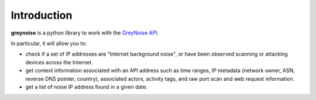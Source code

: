 ============
Introduction
============

**greynoise** is a python library to work with the `GreyNoise API`_.

In particular, it will allow you to:

- check if a set of IP addresses are "Internet background noise", or have been
  observed scanning or attacking devices across the Internet.

- get context information associated with an API address such as time ranges,
  IP metadata (network owner, ASN, reverse DNS pointer, country), associated
  actors, activity tags, and raw port scan and web request information.

- get a list of noise IP address found in a given date.

.. _GreyNoise API: http://dev.greynoise.io:8000/

